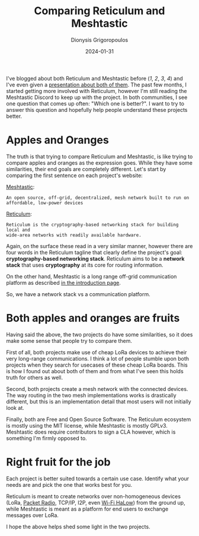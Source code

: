 #+TITLE: Comparing Reticulum and Meshtastic
#+DATE: 2024-01-31
#+AUTHOR: Dionysis Grigoropoulos
#+tags[]: lora reticulum meshtastic
#+KEYWORDS: reticulum lora reticulum
#+comments: https://libretooth.gr/@erethon/111852813887955698

I've blogged about both Reticulum and Meshtastic before ([[{{% ref 2023-05-19-reticulum.org %}}][1]], [[{{% ref 2023-01-08-meshtastic-part-2.org %}}][2]], [[{{% ref 2022-08-05-meshtastic-some-notes.org %}}][3]], [[{{% ref 2023-11-01-october-lora.org %}}][4]]) and I've
even given a [[https://f.erethon.com/mesh2023.pdf][presentation about both of them]]. The past few months, I started
getting more involved with Reticulum, however I'm still reading the Meshtastic
Discord to keep up with the project. In both communities, I see one question
that comes up often: "Which one is better?". I want to try to answer this
question and hopefully help people understand these projects better.

# more

* Apples and Oranges
The truth is that trying to compare Reticulum and Meshtastic, is like trying to
compare apples and oranges as the expression goes. While they have some
similarities, their end goals are completely different. Let's start by comparing
the first sentence on each project's website:

[[https://meshtastic.org/][Meshtastic]]:
#+BEGIN_SRC
An open source, off-grid, decentralized, mesh network built to run on
affordable, low-power devices
#+END_SRC

[[https://reticulum.network/][Reticulum]]:
#+BEGIN_SRC
Reticulum is the cryptography-based networking stack for building local and
wide-area networks with readily available hardware.
#+END_SRC

Again, on the surface these read in a very similar manner, however there are
four words in the Reticulum tagline that clearly define the project's goal:
*cryptography-based networking stack*. Reticulum aims to be a *network stack*
that uses *cryptography* at its core for routing information.

On the other hand, Meshtastic is a long range off-grid communication platform
as described [[https://meshtastic.org/docs/introduction][in the introduction page]].

So, we have a network stack vs a communication platform.

* Both apples and oranges are fruits
Having said the above, the two projects do have some similarities, so it does
make some sense that people try to compare them.

First of all, both projects make use of cheap LoRa devices to achieve their very
long-range communications. I think a lot of people stumble upon both projects
when they search for usecases of these cheap LoRa boards. This is how I found
out about both of them and from what I've seen this holds truth for others as
well.

Second, both projects create a mesh network with the connected devices. The
way routing in the two mesh implementations works is drastically different, but
this is an implementation detail that most users will not initially look at.

Finally, both are Free and Open Source Software. The Reticulum ecosystem is
mostly using the MIT license, while Meshtastic is mostly GPLv3. Meshtastic does
require contributors to sign a CLA however, which is something I'm firmly
opposed to.

* Right fruit for the job
Each project is better suited towards a certain use case. Identify what your
needs are and pick the one that works best for you.

Reticulum is meant to create networks over non-homogeneous devices (LoRa, [[https://en.wikipedia.org/wiki/Packet_radio][Packet
Radio]], TCP/IP, I2P, even [[https://github.com/markqvist/Reticulum/discussions/421][Wi-Fi HaLow]]) from the ground up, while Meshtastic is
meant as a platform for end users to exchange messages over LoRa.

I hope the above helps shed some light in the two projects.
